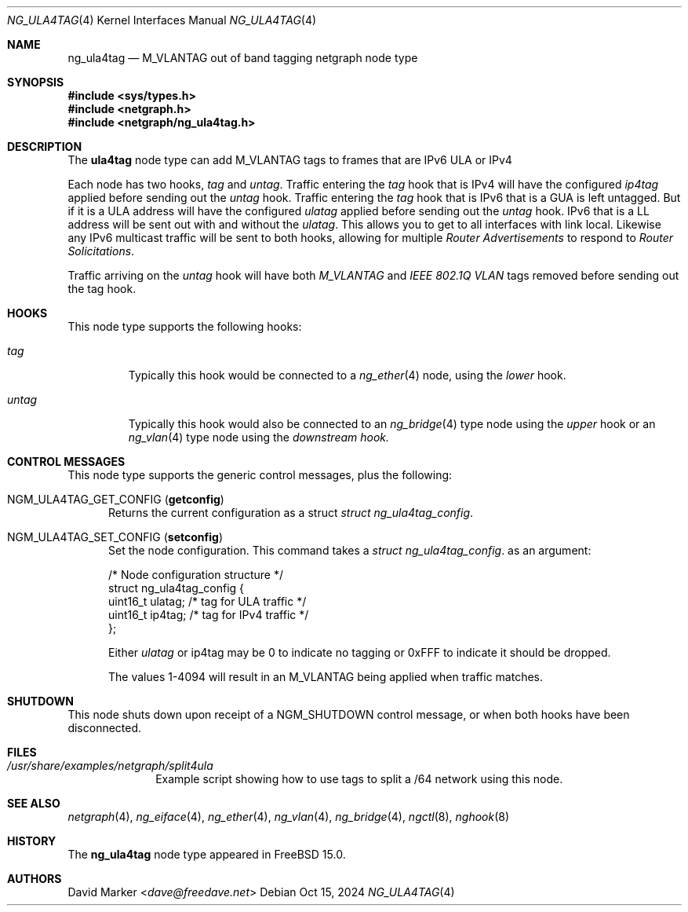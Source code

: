 .\" Copyright (c) 2024 David Marker
.\" All rights reserved.
.\"
.\" Redistribution and use in source and binary forms, with or without
.\" modification, are permitted provided that the following conditions
.\" are met:
.\" 1. Redistributions of source code must retain the above copyright
.\"    notice, this list of conditions and the following disclaimer.
.\" 2. Redistributions in binary form must reproduce the above copyright
.\"    notice, this list of conditions and the following disclaimer in the
.\"    documentation and/or other materials provided with the distribution.
.\"
.\" THIS SOFTWARE IS PROVIDED BY THE AUTHOR AND CONTRIBUTORS ``AS IS'' AND
.\" ANY EXPRESS OR IMPLIED WARRANTIES, INCLUDING, BUT NOT LIMITED TO, THE
.\" IMPLIED WARRANTIES OF MERCHANTABILITY AND FITNESS FOR A PARTICULAR PURPOSE
.\" ARE DISCLAIMED.  IN NO EVENT SHALL THE AUTHOR OR CONTRIBUTORS BE LIABLE
.\" FOR ANY DIRECT, INDIRECT, INCIDENTAL, SPECIAL, EXEMPLARY, OR CONSEQUENTIAL
.\" DAMAGES (INCLUDING, BUT NOT LIMITED TO, PROCUREMENT OF SUBSTITUTE GOODS
.\" OR SERVICES; LOSS OF USE, DATA, OR PROFITS; OR BUSINESS INTERRUPTION)
.\" HOWEVER CAUSED AND ON ANY THEORY OF LIABILITY, WHETHER IN CONTRACT, STRICT
.\" LIABILITY, OR TORT (INCLUDING NEGLIGENCE OR OTHERWISE) ARISING IN ANY WAY
.\" OUT OF THE USE OF THIS SOFTWARE, EVEN IF ADVISED OF THE POSSIBILITY OF
.\" SUCH DAMAGE.
.\"
.Dd Oct 15, 2024
.Dt NG_ULA4TAG 4
.Os
.Sh NAME
.Nm ng_ula4tag
.Nd M_VLANTAG out of band tagging netgraph node type
.Sh SYNOPSIS
.In sys/types.h
.In netgraph.h
.In netgraph/ng_ula4tag.h
.Sh DESCRIPTION
The
.Nm ula4tag
node type can add M_VLANTAG tags to frames that are IPv6 ULA or IPv4
.Pp
Each node has two hooks,
.Va tag
and
.Va untag .
Traffic entering the
.Va tag
hook that is IPv4 will have the configured
.Va ip4tag
applied before sending out the
.Va untag
hook. Traffic entering the
.Va tag
hook that is IPv6 that is a GUA is left untagged. But if it is a
ULA address will have the configured
.Va ulatag
applied before sending out the
.Va untag
hook. IPv6 that is a LL address will be sent out with and without the
.Va ulatag .
This allows you to get to all interfaces with link local. Likewise
any IPv6 multicast traffic will be sent to both hooks, allowing for
multiple
.Va Router Advertisements
to respond to
.Va Router Solicitations .
.Pp
Traffic arriving on the
.Va untag 
hook will have both
.Va M_VLANTAG
and
.Va IEEE 802.1Q VLAN
tags removed before sending out the
.Va
tag
hook.
.Sh HOOKS
This node type supports the following hooks:
.Bl -tag -width "untag"
.It Va tag
Typically this hook would be connected to a
.Xr ng_ether 4
node, using the
.Va lower
hook.
.It Va untag
Typically this hook would also be connected to an
.Xr ng_bridge 4
type node using the
.Va upper
hook or an
.Xr ng_vlan 4
type node using the
.Va downstream hook.
.El
.Sh CONTROL MESSAGES
This node type supports the generic control messages, plus the following:
.Bl -tag -width foo
.It Dv NGM_ULA4TAG_GET_CONFIG Pq Ic getconfig
Returns the current configuration as a struct
.Vt "struct ng_ula4tag_config" .
.It Dv NGM_ULA4TAG_SET_CONFIG Pq Ic setconfig
Set the node configuration.
This command takes a
.Vt "struct ng_ula4tag_config" .
as an argument:
.Bd -literal -offset 0n
/* Node configuration structure */
struct ng_ula4tag_config {
  uint16_t    ulatag;  /* tag for ULA traffic */
  uint16_t    ip4tag;  /* tag for IPv4 traffic */
};
.Ed
.Pp
Either
.Va ulatag
or
.Va
ip4tag
may be 0 to indicate no tagging or 0xFFF to indicate it should be dropped.
.Pp
The values 1-4094 will result in an
.Va
M_VLANTAG
being applied when traffic matches.
.Ed
.El
.Sh SHUTDOWN
This node shuts down upon receipt of a
.Dv NGM_SHUTDOWN
control message, or when both hooks have been disconnected.
.Sh FILES
.Bl -tag -width XXXXXXXX -compact
.It Pa /usr/share/examples/netgraph/split4ula
Example script showing how to use tags to split a /64 network using this node.
.Sh SEE ALSO
.Xr netgraph 4 ,
.Xr ng_eiface 4 ,
.Xr ng_ether 4 ,
.Xr ng_vlan 4 ,
.Xr ng_bridge 4 ,
.Xr ngctl 8 ,
.Xr nghook 8
.Sh HISTORY
The
.Nm
node type appeared in
.Fx 15.0 .
.Sh AUTHORS
.An David Marker Aq Mt dave@freedave.net
